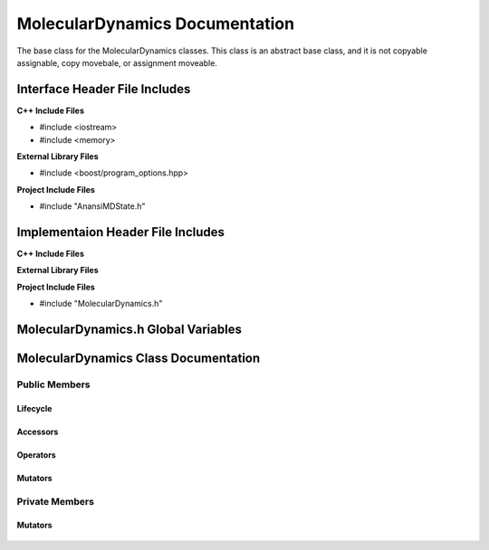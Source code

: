 .. _MolecularDynamics class target:

.. default-domain:: cpp

.. namespace:: ANANSI

###############################
MolecularDynamics Documentation
###############################

The base class for the MolecularDynamics classes. This
class is an abstract base class, and it is not copyable
assignable, copy movebale, or assignment moveable. 

==============================
Interface Header File Includes
==============================

**C++ Include Files**

* #include <iostream>
* #include <memory>

**External Library Files**

* #include <boost/program_options.hpp>

**Project Include Files**

* #include "AnansiMDState.h"

==================================
Implementaion Header File Includes
==================================

**C++ Include Files**

**External Library Files**

**Project Include Files**

* #include "MolecularDynamics.h"


====================================
MolecularDynamics.h Global Variables
====================================

=====================================
MolecularDynamics Class Documentation
=====================================

.. class:: MolecularDynamics

--------------
Public Members
--------------

^^^^^^^^^
Lifecycle
^^^^^^^^^

    .. function:: MolecularDynamics::MolecularDynamics()

       The default constructor.

    .. function:: MolecularDynamics::MolecularDynamics( MolecularDynamics const &other ) = delete

        The copy constructor. This function is deleted.

        :param MolecularDynamics const & other: The other object to be copied.

    .. function:: MolecularDynamics::MolecularDynamics( MolecularDynamics &&other )=delete

        The copy move constructor. This function is deleted.

        :param MolecularDynamics const & other: The other object to be copied.

    .. function:: virtual MolecularDynamics::~MolecularDynamics()=0

        The destructor. This is a pure virtual destructor.

^^^^^^^^^
Accessors
^^^^^^^^^

	.. function:: bool isIICStatusOkay() const;
	
		Implements the interface for checking if the cuurent MD state is
		in an satisfactory status. If the MD state is ina satisfactory status then
		true is returned, otherwise false is returned.
		
		:return: bool

^^^^^^^^^
Operators
^^^^^^^^^

    .. function:: MolecularDynamics& MolecularDynamics::operator=(MolecularDynamics const & other) = delete 

        The assingment operator. This function is deleted.

    .. function:: MolecularDynamics& MolecularDynamics::operator=(MolecularDynamics && other) = delete 

        The assingment move operator. This function is deleted.

^^^^^^^^
Mutators
^^^^^^^^

    .. function:: void MolecularDynamics::doSimulation() 

        Performs the simulation. The function is final and serves as the public
        interface of the template design pattern. The derived class is to provide 
        its implementation for performaing the simulation.

    .. function:: void MolecularDynamics::enableCommunication()

        Enables MPI execution environment. This function is the public
        interface of the template design pattern for enabling the MPI  environment. The
        derived class is to provide the implementation.

    .. function:: void MolecularDynamics::disableCommunication()

        Disables MPI execution environment. This function is the public
        interface of the template design pattern for enabling the MPI  environment. The
        derived class is to provide the implementation.

    .. function:: void MolecularDynamics::initializeSimulationEnvironmnet( int const argc, char const * const * const & argv ) final

        Initializes the simulation execution environmnet. This function is the public
        interface of the template design pattern for performing the simulation. The
        derived class is to provide the implementation.

    .. function:: void MolecularDynamics::initializeSimulation( int const argc, char const * const * const & argv ) final

        Initializes the simulation. This function is the public
        interface of the template design pattern for performing the simulation. The
        derived class is to provide the implementation for initializing the simulation.

        :param int const argc: The size of the array argv.
        :param char const * const * const &argv: Contains the command line options.

    .. function:: void MolecularDynamics::setMDState(std::unique_ptr && a_AnansiMDState)

        Changes the state of the MD simulation. The derived class is to provide the implementation
        for initializing the simulation.

        :param std::unique_ptr && a_AnansiMDState: The new state to set the simulation to.

.. -----------------
.. Protected Members
.. -----------------
.. 
..     No protected members
.. 
.. Commented out. 
.. ^^^^^^^^^
.. Lifecycle
.. ^^^^^^^^^
..
.. ^^^^^^^^^
.. Accessors
.. ^^^^^^^^^
.. 
.. ^^^^^^^^^
.. Operators
.. ^^^^^^^^^
.. 
.. ^^^^^^^^^
.. Mutators
.. ^^^^^^^^^
.. 
.. ^^^^^^^^^^^^
.. Data Members
.. ^^^^^^^^^^^^

---------------
Private Members
---------------

.. ^^^^^^^^^
.. Accessors
.. ^^^^^^^^^
.. 
.. ^^^^^^^^^
.. Operators
.. ^^^^^^^^^

^^^^^^^^
Mutators
^^^^^^^^

    .. function:: virtual void MolecularDynamics::_doSimulation()=0

        Performs the MD simulation. This function must be overriden in the derived class
        or a compile time error will occur.

    .. function:: virtual void MolecularDynamics::_enableCommunication()=0

        Enables the MPI communication. This function must be overriden in the derived class or a
        compile time error will occur.

    .. function:: virtual void MolecularDynamics::_disableCommunication()=0

        Disables the MPI communication. This function must be overriden in the derived class or a
        compile time error will occur.

    .. function:: virtual void MolecularDynamics::_initializeSimulationEnvironment( int const argc, char const * const * const & argv )=0

        Initializes the simulation execution environment. This function must be overriden in the
        derived class or a compile time error will occur.

    .. function:: virtual void MolecularDynamics::_initializeSimulation( int const argc, char const * const * const & argv )=0

        Initializes the simulation to its initial conditions. This function must be overriden in the
        derived class or a compile time error will occur.

    .. function:: virtual void MolecularDynamics::MolecularDynamics::_setMDState(std::unique_ptr && a_AnansiMDState)=0

        Changes the state of the MD simulation. This function must be overriden in the derived class
        or a compile time error will occur.

        :param std::unique_ptr && a_AnansiMDState: The state to change the simulation to.

.. ^^^^^^^^^^^^
.. Data Members
.. ^^^^^^^^^^^^

